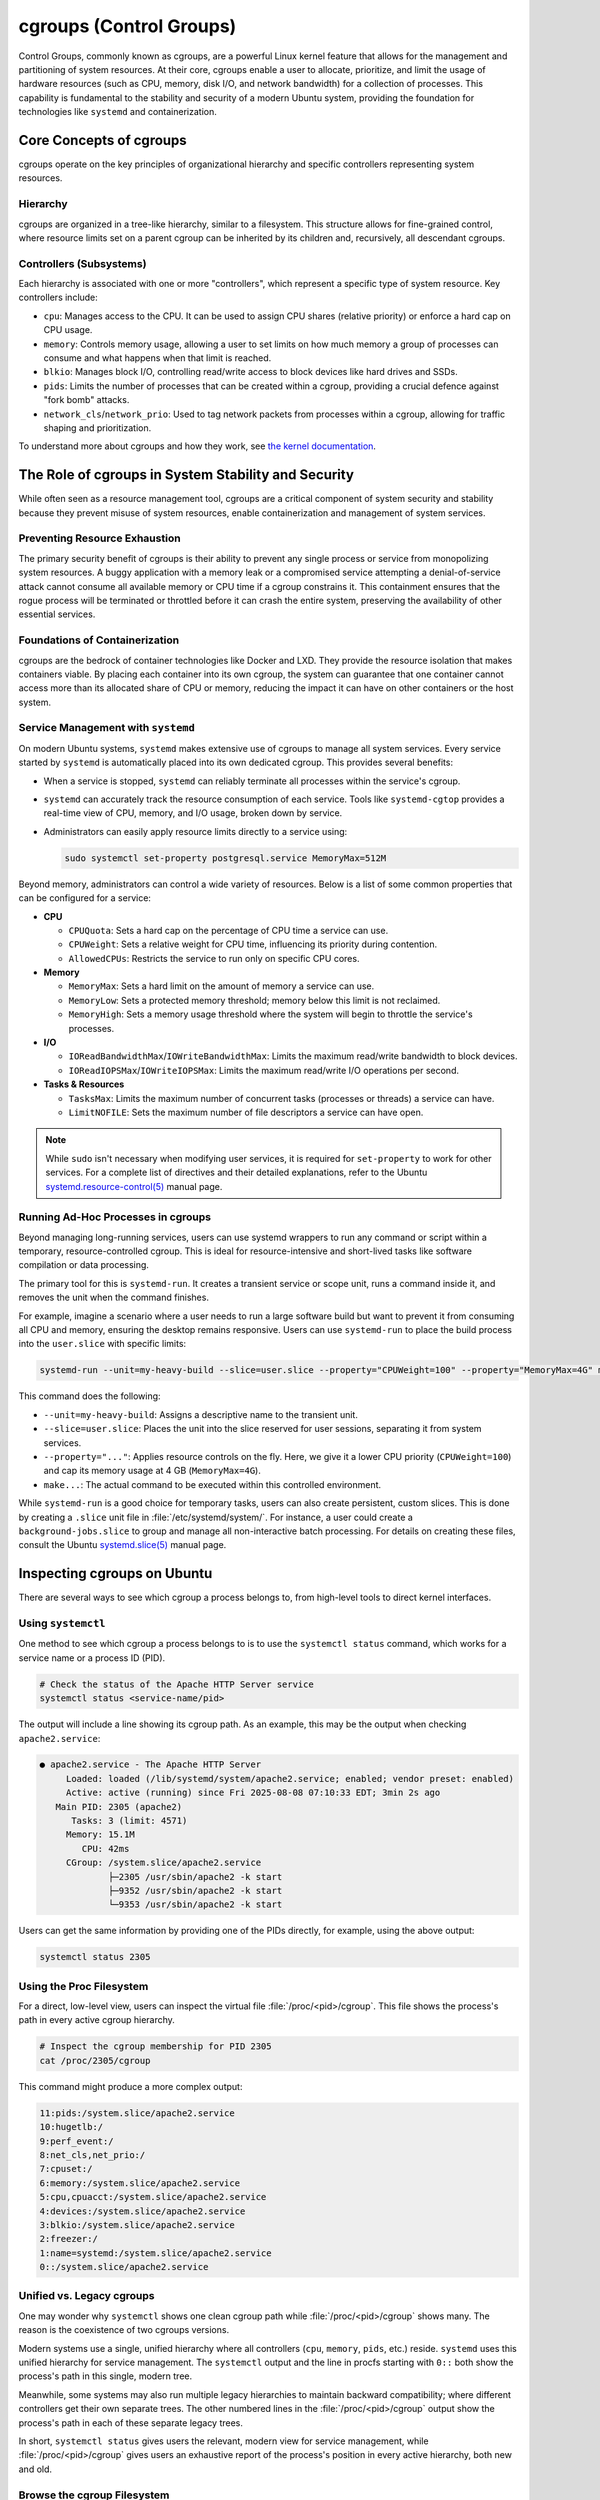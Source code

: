 cgroups (Control Groups)
========================

Control Groups, commonly known as cgroups, are a powerful Linux kernel feature that allows for
the management and partitioning of system resources. At their core, cgroups enable a user to 
allocate, prioritize, and limit the usage of hardware resources (such as CPU, memory, disk I/O,
and network bandwidth) for a collection of processes. This capability is fundamental to the 
stability and security of a modern Ubuntu system, providing the foundation for technologies like
``systemd`` and containerization.


Core Concepts of cgroups
------------------------

cgroups operate on the key principles of organizational hierarchy and specific controllers representing system resources.

Hierarchy
^^^^^^^^^

cgroups are organized in a tree-like hierarchy, similar to a filesystem. This structure allows
for fine-grained control, where resource limits set on a parent cgroup can be inherited by its
children and, recursively, all descendant cgroups.

Controllers (Subsystems)
^^^^^^^^^^^^^^^^^^^^^^^^
Each hierarchy is associated with one or more "controllers", which represent a specific type of
system resource. Key controllers include: 

- ``cpu``: Manages access to the CPU. It can be used to assign CPU shares (relative priority) or enforce a hard cap on CPU usage.
- ``memory``: Controls memory usage, allowing a user to set limits on how much memory a group of processes can consume and what happens when that limit is reached.
- ``blkio``: Manages block I/O, controlling read/write access to block devices like hard drives and SSDs.
- ``pids``: Limits the number of processes that can be created within a cgroup, providing a crucial defence against "fork bomb" attacks.
- ``network_cls``/``network_prio``: Used to tag network packets from processes within a cgroup, allowing for traffic shaping and prioritization.

To understand more about cgroups and how they work, see `the kernel documentation <https://www.kernel.org/doc/html/latest/admin-guide/cgroup-v2.html>`_.


The Role of cgroups in System Stability and Security
----------------------------------------------------

While often seen as a resource management tool, cgroups are a critical component of system
security and stability because they prevent misuse of system resources, enable containerization and management of system services.

Preventing Resource Exhaustion
^^^^^^^^^^^^^^^^^^^^^^^^^^^^^^
The primary security benefit of cgroups is their ability to prevent any single process or service
from monopolizing system resources. A buggy application with a memory leak or a compromised service
attempting a denial-of-service attack cannot consume all available memory or CPU time if a cgroup
constrains it. This containment ensures that the rogue process will be terminated or throttled 
before it can crash the entire system, preserving the availability of other essential services.

Foundations of Containerization
^^^^^^^^^^^^^^^^^^^^^^^^^^^^^^^
cgroups are the bedrock of container technologies like Docker and LXD. They provide the resource
isolation that makes containers viable. By placing each container into its own cgroup, the system
can guarantee that one container cannot access more than its allocated share of CPU or memory,
reducing the impact it can have on other containers or the host system.

Service Management with ``systemd``
^^^^^^^^^^^^^^^^^^^^^^^^^^^^^^^^^^^

On modern Ubuntu systems, ``systemd`` makes extensive use of cgroups to manage all system services.
Every service started by ``systemd`` is automatically placed into its own dedicated cgroup. This
provides several benefits: 

- When a service is stopped, ``systemd`` can reliably terminate all processes within the service's cgroup.
- ``systemd`` can accurately track the resource consumption of each service. Tools like 
  ``systemd-cgtop`` provides a real-time view of CPU, memory, and I/O usage, broken down by service.
- Administrators can easily apply resource limits directly to a service using:

  .. code-block:: sh
 
    sudo systemctl set-property postgresql.service MemoryMax=512M
  
Beyond memory, administrators can control a wide variety of resources. Below is a list of some
common properties that can be configured for a service:
  
- **CPU**

  - ``CPUQuota``: Sets a hard cap on the percentage of CPU time a service can use.
  - ``CPUWeight``: Sets a relative weight for CPU time, influencing its priority during contention.
  - ``AllowedCPUs``: Restricts the service to run only on specific CPU cores.

- **Memory**
  
  - ``MemoryMax``: Sets a hard limit on the amount of memory a service can use.
  - ``MemoryLow``: Sets a protected memory threshold; memory below this limit is not reclaimed.
  - ``MemoryHigh``: Sets a memory usage threshold where the system will begin to throttle the service's processes.

- **I/O**

  - ``IOReadBandwidthMax``/``IOWriteBandwidthMax``: Limits the maximum read/write bandwidth to block devices.
  - ``IOReadIOPSMax``/``IOWriteIOPSMax``: Limits the maximum read/write I/O operations per second.

- **Tasks & Resources**

  - ``TasksMax``: Limits the maximum number of concurrent tasks (processes or threads) a service can have.
  - ``LimitNOFILE``: Sets the maximum number of file descriptors a service can have open. 
  
.. NOTE:: While ``sudo`` isn't necessary when modifying user services, it is required for ``set-property`` to work for other services. 
   For a complete list of directives and their detailed explanations, refer to the Ubuntu `systemd.resource-control(5) <https://manpages.ubuntu.com/manpages/bionic/man5/systemd.resource-control.5.html>`_ manual page.

Running Ad-Hoc Processes in cgroups
^^^^^^^^^^^^^^^^^^^^^^^^^^^^^^^^^^^

Beyond managing long-running services, users can use systemd wrappers to run any command
or script within a temporary, resource-controlled cgroup. This is ideal for 
resource-intensive and short-lived tasks like software compilation or data processing.

The primary tool for this is ``systemd-run``. It creates a transient service or scope unit,
runs a command inside it, and removes the unit when the command finishes.

For example, imagine a scenario where a user needs to run a large software build but want
to prevent it from consuming all CPU and memory, ensuring the desktop remains responsive.
Users can use ``systemd-run`` to place the build process into the ``user.slice`` with specific 
limits:

.. code-block:: sh

  systemd-run --unit=my-heavy-build --slice=user.slice --property="CPUWeight=100" --property="MemoryMax=4G" make -j$(nproc)

This command does the following:

- ``--unit=my-heavy-build``: Assigns a descriptive name to the transient unit.
- ``--slice=user.slice``: Places the unit into the slice reserved for user sessions, separating it from system services.
- ``--property="..."``: Applies resource controls on the fly. Here, we give it a lower CPU priority (``CPUWeight=100``) and cap its memory usage at 4 GB (``MemoryMax=4G``).
- ``make...``: The actual command to be executed within this controlled environment.

While ``systemd-run`` is a good choice for temporary tasks, users can also create persistent,
custom slices. This is done by creating a ``.slice`` unit file in :file:`/etc/systemd/system/`. For 
instance, a user could create a ``background-jobs.slice`` to group and manage all non-interactive
batch processing. For details on creating these files, consult the Ubuntu 
`systemd.slice(5) <https://manpages.ubuntu.com/manpages/bionic/man5/systemd.slice.5.html>`_ manual page.


Inspecting cgroups on Ubuntu
----------------------------

There are several ways to see which cgroup a process belongs to, from high-level tools to
direct kernel interfaces.

Using ``systemctl``
^^^^^^^^^^^^^^^^^^^
One method to see which cgroup a process belongs to is to use the ``systemctl status`` 
command, which works for a service name or a process ID (PID).

.. code-block:: sh

   # Check the status of the Apache HTTP Server service
   systemctl status <service-name/pid>

The output will include a line showing its cgroup path. As an example, this may be the output
when checking ``apache2.service``:

.. code-block:: none

  ● apache2.service - The Apache HTTP Server
       Loaded: loaded (/lib/systemd/system/apache2.service; enabled; vendor preset: enabled)
       Active: active (running) since Fri 2025-08-08 07:10:33 EDT; 3min 2s ago
     Main PID: 2305 (apache2)
        Tasks: 3 (limit: 4571)
       Memory: 15.1M
          CPU: 42ms
       CGroup: /system.slice/apache2.service
               ├─2305 /usr/sbin/apache2 -k start
               ├─9352 /usr/sbin/apache2 -k start
               └─9353 /usr/sbin/apache2 -k start

Users can get the same information by providing one of the PIDs directly, for example, using
the above output: 

.. code-block:: sh
  
  systemctl status 2305

Using the Proc Filesystem
^^^^^^^^^^^^^^^^^^^^^^^^^
For a direct, low-level view, users can inspect the virtual file :file:`/proc/<pid>/cgroup`.
This file shows the process's path in every active cgroup hierarchy.

.. code-block:: sh

  # Inspect the cgroup membership for PID 2305
  cat /proc/2305/cgroup

This command might produce a more complex output:

.. code-block:: none

  11:pids:/system.slice/apache2.service
  10:hugetlb:/
  9:perf_event:/
  8:net_cls,net_prio:/
  7:cpuset:/
  6:memory:/system.slice/apache2.service
  5:cpu,cpuacct:/system.slice/apache2.service
  4:devices:/system.slice/apache2.service
  3:blkio:/system.slice/apache2.service
  2:freezer:/
  1:name=systemd:/system.slice/apache2.service
  0::/system.slice/apache2.service

Unified vs. Legacy cgroups
^^^^^^^^^^^^^^^^^^^^^^^^^^
One may wonder why ``systemctl`` shows one clean cgroup path while 
:file:`/proc/<pid>/cgroup` shows many. The reason is the coexistence of two cgroups
versions.

Modern systems use a single, unified hierarchy where all controllers (``cpu``, ``memory``,
``pids``, etc.) reside. ``systemd`` uses this unified hierarchy for service management. The
``systemctl`` output and the line in procfs starting with ``0::`` both show the process's
path in this single, modern tree.

Meanwhile, some systems may also run multiple legacy hierarchies to maintain backward
compatibility; where different controllers get their own separate trees. The other
numbered lines in the :file:`/proc/<pid>/cgroup` output show the process's path in each
of these separate legacy trees.

In short, ``systemctl status`` gives users the relevant, modern view for service management,
while :file:`/proc/<pid>/cgroup` gives users an exhaustive report of the process's position in
every active hierarchy, both new and old.

Browse the cgroup Filesystem
^^^^^^^^^^^^^^^^^^^^^^^^^^^^
Users can explore the cgroup hierarchy as a regular filesystem. The cgroup path from ``systemctl``
maps directory to a directory under :file:`/sys/fs/cgroup`.

.. code-block:: sh

  # List the contents of the Apache service's cgroup directory
  ls /sys/fs/cgroup/system.slice/apache2.service/

This reveals the kernel control files for the cgroup:

.. code-block:: none

  cgroup.controllers      cgroup.procs            cpu.max.burst                    cpuset.mems            cpu.weight.nice  memory.events        memory.oom.group     memory.swap.high        pids.events
  cgroup.events           cgroup.stat             cpu.pressure                     cpuset.mems.effective  io.max           memory.events.local  memory.peak          memory.swap.max         pids.events.local
  cgroup.freeze           cgroup.subtree_control  cpuset.cpus                      cpu.stat               io.pressure      memory.high          memory.pressure      memory.swap.peak        pids.max
  cgroup.kill             cgroup.threads          cpuset.cpus.effective            cpu.stat.local         io.prio.class    memory.low           memory.reclaim       memory.zswap.current    pids.peak
  cgroup.max.depth        cgroup.type             cpuset.cpus.exclusive            cpu.uclamp.max         io.stat          memory.max           memory.stat          memory.zswap.max
  cgroup.max.descendants  cpu.idle                cpuset.cpus.exclusive.effective  cpu.uclamp.min         io.weight        memory.min           memory.swap.current  memory.zswap.writeback
  cgroup.pressure         cpu.max                 cpuset.cpus.partition            cpu.weight             memory.current   memory.numa_stat     memory.swap.events   pids.current

These files are the direct interface to the kernel for managing resources. For instance, the
``cgroup.procs`` file lists all PIDs in this group.

.. code-block:: sh

  cat /sys/fs/cgroup/system.slice/apache2.service/cgroup.procs

.. code-block:: none

  2305
  9352
  9353

The other files correspond to the resource limits discussed above. When a user runs 
``systemctl set-property apache2.service MemoryMax=512M``, ``systemd`` is simply writing 
"536870912" (512 MB in bytes) into the ``memory.max`` file in this directory. This filesystem
interface is the underlying mechanism that makes all cgroup-based management possible.
